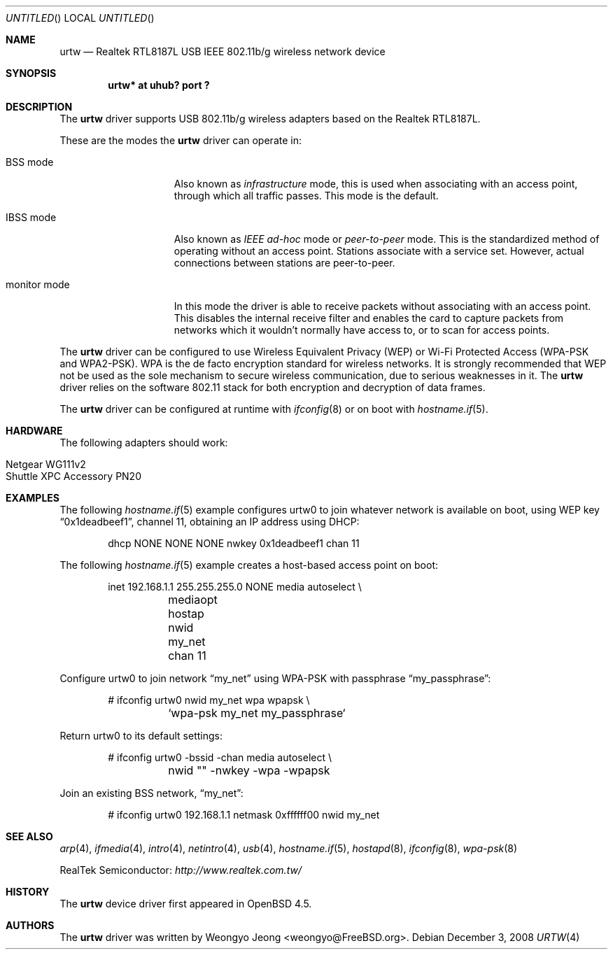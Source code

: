 .\" $OpenBSD: urtw.4,v 1.2 2008/12/03 10:44:17 jsg Exp $
.\"
.\" Copyright (c) 2008 Weongyo Jeong <weongyo@FreeBSD.org>
.\"
.\" Permission to use, copy, modify, and distribute this software for any
.\" purpose with or without fee is hereby granted, provided that the above
.\" copyright notice and this permission notice appear in all copies.
.\"
.\" THE SOFTWARE IS PROVIDED "AS IS" AND THE AUTHOR DISCLAIMS ALL WARRANTIES
.\" WITH REGARD TO THIS SOFTWARE INCLUDING ALL IMPLIED WARRANTIES OF
.\" MERCHANTABILITY AND FITNESS. IN NO EVENT SHALL THE AUTHOR BE LIABLE FOR
.\" ANY SPECIAL, DIRECT, INDIRECT, OR CONSEQUENTIAL DAMAGES OR ANY DAMAGES
.\" WHATSOEVER RESULTING FROM LOSS OF USE, DATA OR PROFITS, WHETHER IN AN
.\" ACTION OF CONTRACT, NEGLIGENCE OR OTHER TORTIOUS ACTION, ARISING OUT OF
.\" OR IN CONNECTION WITH THE USE OR PERFORMANCE OF THIS SOFTWARE.
.\"
.Dd $Mdocdate: December 3 2008 $
.Os
.Dt URTW 4
.Sh NAME
.Nm urtw
.Nd Realtek RTL8187L USB IEEE 802.11b/g wireless network device
.Sh SYNOPSIS
.Cd "urtw* at uhub? port ?"
.Sh DESCRIPTION
The
.Nm
driver supports USB 802.11b/g wireless adapters based on the
Realtek RTL8187L.
.Pp
These are the modes the
.Nm
driver can operate in:
.Bl -tag -width "IBSS-masterXX"
.It BSS mode
Also known as
.Em infrastructure
mode, this is used when associating with an access point, through
which all traffic passes.
This mode is the default.
.It IBSS mode
Also known as
.Em IEEE ad-hoc
mode or
.Em peer-to-peer
mode.
This is the standardized method of operating without an access point.
Stations associate with a service set.
However, actual connections between stations are peer-to-peer.
.It monitor mode
In this mode the driver is able to receive packets without
associating with an access point.
This disables the internal receive filter and enables the card to
capture packets from networks which it wouldn't normally have access to,
or to scan for access points.
.El
.Pp
The
.Nm
driver can be configured to use
Wireless Equivalent Privacy (WEP) or
Wi-Fi Protected Access (WPA-PSK and WPA2-PSK).
WPA is the de facto encryption standard for wireless networks.
It is strongly recommended that WEP
not be used as the sole mechanism
to secure wireless communication,
due to serious weaknesses in it.
The
.Nm
driver relies on the software 802.11 stack for both encryption and decryption
of data frames.
.Pp
The
.Nm
driver can be configured at runtime with
.Xr ifconfig 8
or on boot with
.Xr hostname.if 5 .
.Sh HARDWARE
The following adapters should work:
.Pp
.Bl -tag -width Ds -offset indent -compact
.It Netgear WG111v2
.It Shuttle XPC Accessory PN20
.El
.Sh EXAMPLES
The following
.Xr hostname.if 5
example configures urtw0 to join whatever network is available on boot,
using WEP key
.Dq 0x1deadbeef1 ,
channel 11, obtaining an IP address using DHCP:
.Bd -literal -offset indent
dhcp NONE NONE NONE nwkey 0x1deadbeef1 chan 11
.Ed
.Pp
The following
.Xr hostname.if 5
example creates a host-based access point on boot:
.Bd -literal -offset indent
inet 192.168.1.1 255.255.255.0 NONE media autoselect \e
	mediaopt hostap nwid my_net chan 11
.Ed
.Pp
Configure urtw0 to join network
.Dq my_net
using WPA-PSK with passphrase
.Dq my_passphrase :
.Bd -literal -offset indent
# ifconfig urtw0 nwid my_net wpa wpapsk \e
	`wpa-psk my_net my_passphrase`
.Ed
.Pp
Return urtw0 to its default settings:
.Bd -literal -offset indent
# ifconfig urtw0 -bssid -chan media autoselect \e
	nwid "" -nwkey -wpa -wpapsk
.Ed
.Pp
Join an existing BSS network,
.Dq my_net :
.Bd -literal -offset indent
# ifconfig urtw0 192.168.1.1 netmask 0xffffff00 nwid my_net
.Ed
.Sh SEE ALSO
.Xr arp 4 ,
.Xr ifmedia 4 ,
.Xr intro 4 ,
.Xr netintro 4 ,
.Xr usb 4 ,
.Xr hostname.if 5 ,
.Xr hostapd 8 ,
.Xr ifconfig 8 ,
.Xr wpa-psk 8
.Pp
RealTek Semiconductor:
.Pa http://www.realtek.com.tw/
.Sh HISTORY
The
.Nm
device driver first appeared in
.Ox 4.5 .
.Sh AUTHORS
The
.Nm
driver was written by
.An Weongyo Jeong Aq weongyo@FreeBSD.org .
